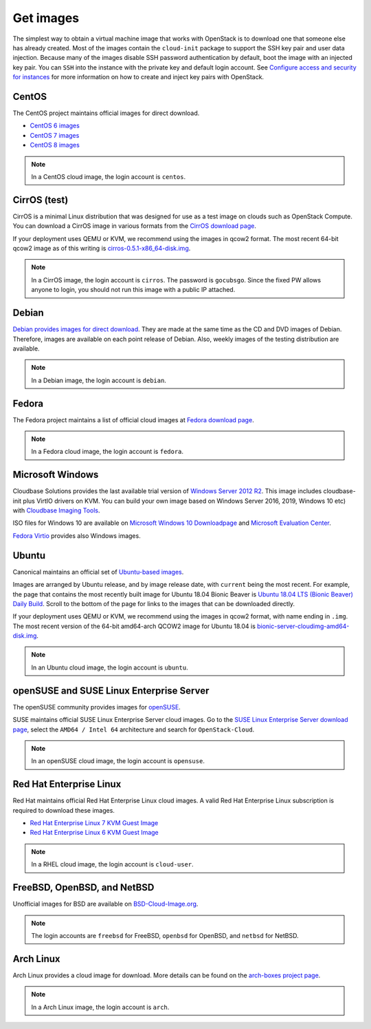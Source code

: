 ==========
Get images
==========

The simplest way to obtain a virtual machine image that works with
OpenStack is to download one that someone else has already
created. Most of the images contain the ``cloud-init`` package to
support the SSH key pair and user data injection.
Because many of the images disable SSH password authentication
by default, boot the image with an injected key pair.
You can ``SSH`` into the instance with the private key and default
login account. See `Configure access and security for instances
<https://docs.openstack.org/horizon/latest/user/configure-access-and-security-for-instances.html>`_
for more information on how to create and inject key pairs with OpenStack.

CentOS
~~~~~~

The CentOS project maintains official images for direct download.

* `CentOS 6 images <http://cloud.centos.org/centos/6/images/>`_
* `CentOS 7 images <http://cloud.centos.org/centos/7/images/>`_
* `CentOS 8 images <https://cloud.centos.org/centos/8/>`_

.. note::

   In a CentOS cloud image, the login account is ``centos``.

CirrOS (test)
~~~~~~~~~~~~~

CirrOS is a minimal Linux distribution that was designed for use
as a test image on clouds such as OpenStack Compute.
You can download a CirrOS image in various formats from the
`CirrOS download page <http://download.cirros-cloud.net>`_.

If your deployment uses QEMU or KVM, we recommend using the images
in qcow2 format. The most recent 64-bit qcow2 image as of this
writing is `cirros-0.5.1-x86_64-disk.img
<http://download.cirros-cloud.net/0.5.1/cirros-0.5.1-x86_64-disk.img>`_.

.. note::

   In a CirrOS image, the login account is ``cirros``.
   The password is ``gocubsgo``. Since the fixed PW allows anyone to
   login, you should not run this image with a public IP attached.

Debian
~~~~~~

`Debian provides images for direct download
<http://cdimage.debian.org/cdimage/openstack/>`_.
They are made at the same time as the CD and DVD images of Debian.
Therefore, images are available on each point release of Debian. Also,
weekly images of the testing distribution are available.

.. note::

   In a Debian image, the login account is ``debian``.

Fedora
~~~~~~

The Fedora project maintains a list of official cloud images at
`Fedora download page <https://alt.fedoraproject.org/cloud/>`_.

.. note::

   In a Fedora cloud image, the login account is ``fedora``.

Microsoft Windows
~~~~~~~~~~~~~~~~~

Cloudbase Solutions provides the last available trial version
of `Windows Server 2012 R2 <https://cloudbase.it/windows-cloud-images/>`_.
This image includes cloudbase-init plus VirtIO drivers on KVM.
You can build your own image based on Windows Server 2016, 2019,
Windows 10 etc) with `Cloudbase Imaging Tools <https://github.com/cloudbase/windows-openstack-imaging-tools/>`_.

ISO files for Windows 10 are available on `Microsoft Windows 10 Downloadpage <https://www.microsoft.com/en-us/software-download/windows10>`_
and `Microsoft Evaluation Center <https://www.microsoft.com/evalcenter/evaluate-windows-10-enterprise>`_.

`Fedora Virtio <https://docs.fedoraproject.org/en-US/quick-docs/creating-windows-virtual-machines-using-virtio-drivers/index.html#virtio-win-direct-downloads>`_
provides also Windows images.

Ubuntu
~~~~~~

Canonical maintains an official set of `Ubuntu-based images
<https://cloud-images.ubuntu.com/>`_.

Images are arranged by Ubuntu release, and by image release date,
with ``current`` being the most recent.
For example, the page that contains the most recently built image for
Ubuntu 18.04 Bionic Beaver is `Ubuntu 18.04 LTS (Bionic Beaver) Daily Build
<https://cloud-images.ubuntu.com/bionic/current/>`_.
Scroll to the bottom of the page for links to the images that can be
downloaded directly.

If your deployment uses QEMU or KVM, we recommend using the images
in qcow2 format, with name ending in ``.img``.
The most recent version of the 64-bit amd64-arch QCOW2 image for
Ubuntu 18.04 is
`bionic-server-cloudimg-amd64-disk.img
<https://cloud-images.ubuntu.com/bionic/current/bionic-server-cloudimg-amd64.img>`_.

.. note::

   In an Ubuntu cloud image, the login account is ``ubuntu``.

openSUSE and SUSE Linux Enterprise Server
~~~~~~~~~~~~~~~~~~~~~~~~~~~~~~~~~~~~~~~~~

The openSUSE community provides images for `openSUSE
<https://software.opensuse.org/distributions/leap#JeOS-ports>`_.

SUSE maintains official SUSE Linux Enterprise Server cloud images.
Go to the `SUSE Linux Enterprise Server download page
<https://www.suse.com/download/sles/>`_, select the ``AMD64 / Intel 64``
architecture and search for ``OpenStack-Cloud``.

.. note::

   In an openSUSE cloud image, the login account is ``opensuse``.

Red Hat Enterprise Linux
~~~~~~~~~~~~~~~~~~~~~~~~

Red Hat maintains official Red Hat Enterprise Linux cloud images. A valid Red
Hat Enterprise Linux subscription is required to download these images.

* `Red Hat Enterprise Linux 7 KVM Guest Image
  <https://access.redhat.com/downloads/content/69/ver=/rhel---7/x86_64/product-downloads>`_
* `Red Hat Enterprise Linux 6 KVM Guest Image
  <https://access.redhat.com/downloads/content/69/ver=/rhel---6/x86_64/product-downloads>`_

.. note::

   In a RHEL cloud image, the login account is ``cloud-user``.

FreeBSD, OpenBSD, and NetBSD
~~~~~~~~~~~~~~~~~~~~~~~~~~~~

Unofficial images for BSD are available on `BSD-Cloud-Image.org <https://bsd-cloud-image.org/>`_.

.. note::

   The login accounts are ``freebsd`` for FreeBSD, ``openbsd`` for OpenBSD,
   and ``netbsd`` for NetBSD.

Arch Linux
~~~~~~~~~~

Arch Linux provides a cloud image for download. More details can be found on
the `arch-boxes project page
<https://gitlab.archlinux.org/archlinux/arch-boxes/>`_.

.. note::

   In a Arch Linux image, the login account is ``arch``.
